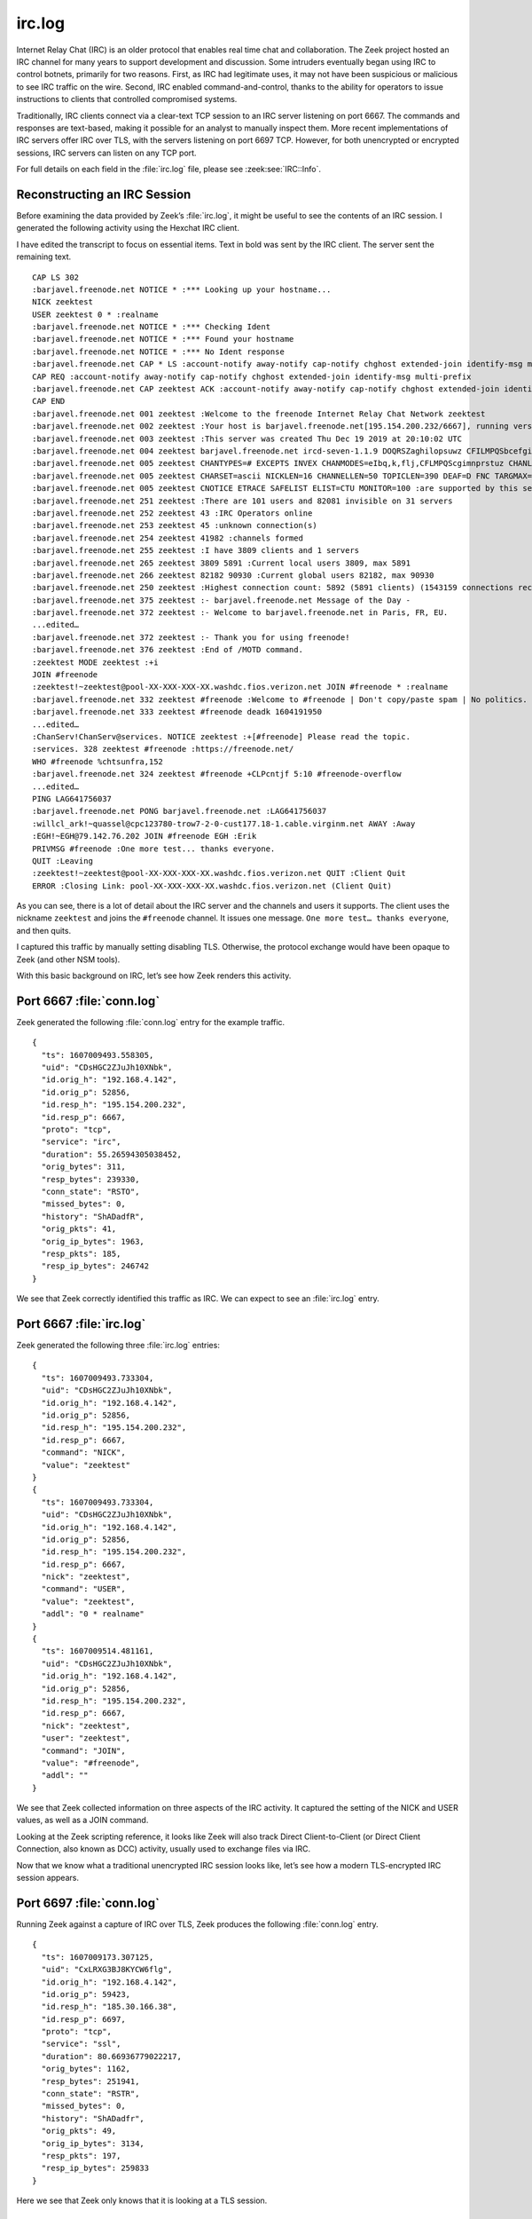 =======
irc.log
=======

Internet Relay Chat (IRC) is an older protocol that enables real time chat and
collaboration. The Zeek project hosted an IRC channel for many years to support
development and discussion. Some intruders eventually began using IRC to
control botnets, primarily for two reasons. First, as IRC had legitimate uses,
it may not have been suspicious or malicious to see IRC traffic on the wire.
Second, IRC enabled command-and-control, thanks to the ability for operators to
issue instructions to clients that controlled compromised systems.

Traditionally, IRC clients connect via a clear-text TCP session to an IRC
server listening on port 6667. The commands and responses are text-based,
making it possible for an analyst to manually inspect them. More recent
implementations of IRC servers offer IRC over TLS, with the servers listening
on port 6697 TCP. However, for both unencrypted or encrypted sessions, IRC
servers can listen on any TCP port.

For full details on each field in the :file:`irc.log` file, please see
:zeek:see:`IRC::Info`.

Reconstructing an IRC Session
=============================

Before examining the data provided by Zeek’s :file:`irc.log`, it might be
useful to see the contents of an IRC session. I generated the following
activity using the Hexchat IRC client.

I have edited the transcript to focus on essential items. Text in bold was sent
by the IRC client. The server sent the remaining text.

::

  CAP LS 302
  :barjavel.freenode.net NOTICE * :*** Looking up your hostname...
  NICK zeektest
  USER zeektest 0 * :realname
  :barjavel.freenode.net NOTICE * :*** Checking Ident
  :barjavel.freenode.net NOTICE * :*** Found your hostname
  :barjavel.freenode.net NOTICE * :*** No Ident response
  :barjavel.freenode.net CAP * LS :account-notify away-notify cap-notify chghost extended-join identify-msg multi-prefix sasl tls
  CAP REQ :account-notify away-notify cap-notify chghost extended-join identify-msg multi-prefix
  :barjavel.freenode.net CAP zeektest ACK :account-notify away-notify cap-notify chghost extended-join identify-msg multi-prefix 
  CAP END
  :barjavel.freenode.net 001 zeektest :Welcome to the freenode Internet Relay Chat Network zeektest
  :barjavel.freenode.net 002 zeektest :Your host is barjavel.freenode.net[195.154.200.232/6667], running version ircd-seven-1.1.9
  :barjavel.freenode.net 003 zeektest :This server was created Thu Dec 19 2019 at 20:10:02 UTC
  :barjavel.freenode.net 004 zeektest barjavel.freenode.net ircd-seven-1.1.9 DOQRSZaghilopsuwz CFILMPQSbcefgijklmnopqrstuvz bkloveqjfI
  :barjavel.freenode.net 005 zeektest CHANTYPES=# EXCEPTS INVEX CHANMODES=eIbq,k,flj,CFLMPQScgimnprstuz CHANLIMIT=#:120 PREFIX=(ov)@+ MAXLIST=bqeI:100 MODES=4 NETWORK=freenode STATUSMSG=@+ CALLERID=g CASEMAPPING=rfc1459 :are supported by this server
  :barjavel.freenode.net 005 zeektest CHARSET=ascii NICKLEN=16 CHANNELLEN=50 TOPICLEN=390 DEAF=D FNC TARGMAX=NAMES:1,LIST:1,KICK:1,WHOIS:1,PRIVMSG:4,NOTICE:4,ACCEPT:,MONITOR: EXTBAN=$,ajrxz CLIENTVER=3.0 WHOX KNOCK CPRIVMSG :are supported by this server
  :barjavel.freenode.net 005 zeektest CNOTICE ETRACE SAFELIST ELIST=CTU MONITOR=100 :are supported by this server
  :barjavel.freenode.net 251 zeektest :There are 101 users and 82081 invisible on 31 servers
  :barjavel.freenode.net 252 zeektest 43 :IRC Operators online
  :barjavel.freenode.net 253 zeektest 45 :unknown connection(s)
  :barjavel.freenode.net 254 zeektest 41982 :channels formed
  :barjavel.freenode.net 255 zeektest :I have 3809 clients and 1 servers
  :barjavel.freenode.net 265 zeektest 3809 5891 :Current local users 3809, max 5891
  :barjavel.freenode.net 266 zeektest 82182 90930 :Current global users 82182, max 90930
  :barjavel.freenode.net 250 zeektest :Highest connection count: 5892 (5891 clients) (1543159 connections received)
  :barjavel.freenode.net 375 zeektest :- barjavel.freenode.net Message of the Day - 
  :barjavel.freenode.net 372 zeektest :- Welcome to barjavel.freenode.net in Paris, FR, EU. 
  ...edited…
  :barjavel.freenode.net 372 zeektest :- Thank you for using freenode!
  :barjavel.freenode.net 376 zeektest :End of /MOTD command.
  :zeektest MODE zeektest :+i
  JOIN #freenode
  :zeektest!~zeektest@pool-XX-XXX-XXX-XX.washdc.fios.verizon.net JOIN #freenode * :realname
  :barjavel.freenode.net 332 zeektest #freenode :Welcome to #freenode | Don't copy/paste spam | No politics. | Feel free to message staff at any time. You can find us using /stats p (shows immediately-available staff) or /who freenode/staff/* (shows all staff)
  :barjavel.freenode.net 333 zeektest #freenode deadk 1604191950
  ...edited…
  :ChanServ!ChanServ@services. NOTICE zeektest :+[#freenode] Please read the topic.
  :services. 328 zeektest #freenode :https://freenode.net/
  WHO #freenode %chtsunfra,152
  :barjavel.freenode.net 324 zeektest #freenode +CLPcntjf 5:10 #freenode-overflow
  ...edited…
  PING LAG641756037
  :barjavel.freenode.net PONG barjavel.freenode.net :LAG641756037
  :willcl_ark!~quassel@cpc123780-trow7-2-0-cust177.18-1.cable.virginm.net AWAY :Away
  :EGH!~EGH@79.142.76.202 JOIN #freenode EGH :Erik
  PRIVMSG #freenode :One more test... thanks everyone.
  QUIT :Leaving
  :zeektest!~zeektest@pool-XX-XXX-XXX-XX.washdc.fios.verizon.net QUIT :Client Quit
  ERROR :Closing Link: pool-XX-XXX-XXX-XX.washdc.fios.verizon.net (Client Quit)

As you can see, there is a lot of detail about the IRC server and the channels
and users it supports. The client uses the nickname ``zeektest`` and joins the
``#freenode`` channel. It issues one message. ``One more test… thanks
everyone``, and then quits.

I captured this traffic by manually setting disabling TLS. Otherwise, the
protocol exchange would have been opaque to Zeek (and other NSM tools).

With this basic background on IRC, let’s see how Zeek renders this activity.

Port 6667 :file:`conn.log`
==========================

Zeek generated the following :file:`conn.log` entry for the example traffic.

::

  {
    "ts": 1607009493.558305,
    "uid": "CDsHGC2ZJuJh10XNbk",
    "id.orig_h": "192.168.4.142",
    "id.orig_p": 52856,
    "id.resp_h": "195.154.200.232",
    "id.resp_p": 6667,
    "proto": "tcp",
    "service": "irc",
    "duration": 55.26594305038452,
    "orig_bytes": 311,
    "resp_bytes": 239330,
    "conn_state": "RSTO",
    "missed_bytes": 0,
    "history": "ShADadfR",
    "orig_pkts": 41,
    "orig_ip_bytes": 1963,
    "resp_pkts": 185,
    "resp_ip_bytes": 246742
  }

We see that Zeek correctly identified this traffic as IRC. We can expect to see
an :file:`irc.log` entry.

Port 6667 :file:`irc.log`
=========================

Zeek generated the following three :file:`irc.log` entries::

  {
    "ts": 1607009493.733304,
    "uid": "CDsHGC2ZJuJh10XNbk",
    "id.orig_h": "192.168.4.142",
    "id.orig_p": 52856,
    "id.resp_h": "195.154.200.232",
    "id.resp_p": 6667,
    "command": "NICK",
    "value": "zeektest"
  }
  {
    "ts": 1607009493.733304,
    "uid": "CDsHGC2ZJuJh10XNbk",
    "id.orig_h": "192.168.4.142",
    "id.orig_p": 52856,
    "id.resp_h": "195.154.200.232",
    "id.resp_p": 6667,
    "nick": "zeektest",
    "command": "USER",
    "value": "zeektest",
    "addl": "0 * realname"
  }
  {
    "ts": 1607009514.481161,
    "uid": "CDsHGC2ZJuJh10XNbk",
    "id.orig_h": "192.168.4.142",
    "id.orig_p": 52856,
    "id.resp_h": "195.154.200.232",
    "id.resp_p": 6667,
    "nick": "zeektest",
    "user": "zeektest",
    "command": "JOIN",
    "value": "#freenode",
    "addl": ""
  }

We see that Zeek collected information on three aspects of the IRC activity. It
captured the setting of the NICK and USER values, as well as a JOIN command.

Looking at the Zeek scripting reference, it looks like Zeek will also track
Direct Client-to-Client (or Direct Client Connection, also known as DCC)
activity, usually used to exchange files via IRC.

Now that we know what a traditional unencrypted IRC session looks like, let’s
see how a modern TLS-encrypted IRC session appears.

Port 6697 :file:`conn.log`
==========================

Running Zeek against a capture of IRC over TLS, Zeek produces the following
:file:`conn.log` entry.

::

  {
    "ts": 1607009173.307125,
    "uid": "CxLRXG3BJ8KYCW6flg",
    "id.orig_h": "192.168.4.142",
    "id.orig_p": 59423,
    "id.resp_h": "185.30.166.38",
    "id.resp_p": 6697,
    "proto": "tcp",
    "service": "ssl",
    "duration": 80.66936779022217,
    "orig_bytes": 1162,
    "resp_bytes": 251941,
    "conn_state": "RSTR",
    "missed_bytes": 0,
    "history": "ShADadfr",
    "orig_pkts": 49,
    "orig_ip_bytes": 3134,
    "resp_pkts": 197,
    "resp_ip_bytes": 259833
  }

Here we see that Zeek only knows that it is looking at a TLS session.

Port 6697 :file:`ssl.log` and :file:`x509.log`
==============================================

Because this traffic is encrypted via TLS, Zeek produced :file:`ssl.log` and
:file:`x509.log` entries.

First, let’s look at :file:`ssl.log`::

  {
    "ts": 1607009173.826036,
    "uid": "CxLRXG3BJ8KYCW6flg",
    "id.orig_h": "192.168.4.142",
    "id.orig_p": 59423,
    "id.resp_h": "185.30.166.38",
    "id.resp_p": 6697,
    "version": "TLSv12",
    "cipher": "TLS_ECDHE_RSA_WITH_AES_256_GCM_SHA384",
    "curve": "secp256r1",
    "server_name": "chat.freenode.net",
    "resumed": false,
    "established": true,
    "cert_chain_fuids": [
      "F6pDkA4niQwyXPxugf",
      "F1JGJ81fmUN17LOYnk"
    ],
    "client_cert_chain_fuids": [],
    "subject": "CN=verne.freenode.net",
    "issuer": "CN=Let's Encrypt Authority X3,O=Let's Encrypt,C=US"
  }

The references to Freenode and ``chat`` can help clue an analyst to the
likelihood that the client is engaging in IRC sessions.

Now let’s look at the :file:`x509.log`::

  {
    "ts": 1607009173.828159,
    "id": "F6pDkA4niQwyXPxugf",
    "certificate.version": 3,
    "certificate.serial": "040831FAE9EF9E4D666A4B9EDE996878C79B",
    "certificate.subject": "CN=verne.freenode.net",
    "certificate.issuer": "CN=Let's Encrypt Authority X3,O=Let's Encrypt,C=US",
    "certificate.not_valid_before": 1605501336,
    "certificate.not_valid_after": 1613277336,
    "certificate.key_alg": "rsaEncryption",
    "certificate.sig_alg": "sha256WithRSAEncryption",
    "certificate.key_type": "rsa",
    "certificate.key_length": 4096,
    "certificate.exponent": "65537",
    "san.dns": [
      "chat.au.freenode.com",
      "chat.au.freenode.net",
      "chat.au.freenode.org",
      "chat.eu.freenode.com",
      "chat.eu.freenode.net",
      "chat.eu.freenode.org",
      "chat.freenode.com",
      "chat.freenode.net",
      "chat.freenode.org",
      "chat.ipv4.freenode.com",
      "chat.ipv4.freenode.net",
      "chat.ipv4.freenode.org",
      "chat.ipv6.freenode.com",
      "chat.ipv6.freenode.net",
      "chat.ipv6.freenode.org",
      "chat.us.freenode.com",
      "chat.us.freenode.net",
      "chat.us.freenode.org",
      "ipv6.chat.freenode.net",
      "ipv6.irc.freenode.net",
      "irc.au.freenode.com",
      "irc.au.freenode.net",
      "irc.au.freenode.org",
      "irc.eu.freenode.com",
      "irc.eu.freenode.net",
      "irc.eu.freenode.org",
      "irc.freenode.com",
      "irc.freenode.net",
      "irc.freenode.org",
      "irc.ipv4.freenode.com",
      "irc.ipv4.freenode.net",
      "irc.ipv4.freenode.org",
      "irc.ipv6.freenode.com",
      "irc.ipv6.freenode.net",
      "irc.ipv6.freenode.org",
      "irc.us.freenode.com",
      "irc.us.freenode.net",
      "irc.us.freenode.org",
      "verne.freenode.net"
    ],
    "basic_constraints.ca": false
  }
  {
    "ts": 1607009173.828159,
    "id": "F1JGJ81fmUN17LOYnk",
    "certificate.version": 3,
    "certificate.serial": "0A0141420000015385736A0B85ECA708",
    "certificate.subject": "CN=Let's Encrypt Authority X3,O=Let's Encrypt,C=US",
    "certificate.issuer": "CN=DST Root CA X3,O=Digital Signature Trust Co.",
    "certificate.not_valid_before": 1458232846,
    "certificate.not_valid_after": 1615999246,
    "certificate.key_alg": "rsaEncryption",
    "certificate.sig_alg": "sha256WithRSAEncryption",
    "certificate.key_type": "rsa",
    "certificate.key_length": 2048,
    "certificate.exponent": "65537",
    "basic_constraints.ca": true,
    "basic_constraints.path_len": 0
  }

The bolded entries containing strings with “IRC”, “chat”, and Freenode are
again clues that IRC is in play here.

Port 31337 :file:`conn.log`
===========================

Here is a different session where port 31337 TCP offered clear-text IRC
connections. Zeek produced three :file:`conn.log` entries, involving clients
with IP addresses of ``10.240.0.3``, ``10.240.0.4``, and ``10.240.0.5``. Here
is an entry for the client ``10.240.0.5``.

::

  {
    "ts": 1461774814.057057,
    "uid": "Cs0hwm3slMw4IBDU0h",
    "id.orig_h": "10.240.0.5",
    "id.orig_p": 42277,
    "id.resp_h": "10.240.0.2",
    "id.resp_p": 31337,
    "proto": "tcp",
    "service": "irc",
    "duration": 787.9501581192017,
    "orig_bytes": 1026,
    "resp_bytes": 10425,
    "conn_state": "SF",
    "missed_bytes": 0,
    "history": "ShADadfF",
    "orig_pkts": 95,
    "orig_ip_bytes": 5974,
    "resp_pkts": 87,
    "resp_ip_bytes": 14957
  }

Zeek identified the protocol as IRC by using its dynamic port detection
functionality. It did not need to see IRC on port 6667 TCP in order to
recognize the protocol.

Port 31337 :file:`irc.log`
==========================

Zeek produced many entries in the :file:`irc.log` for this activity, so I
extracted the key values.

.. code-block:: console

  $ jq -c '[."id.orig_h", ."nick", ."user", ."command", ."value", ."addl"]' irc.log

::

  ["10.240.0.3",null,null,"NICK","Matir",null]
  ["10.240.0.3","Matir",null,"USER","root-poppopret","root-poppopret 10.240.0.2 matir"]
  ["10.240.0.3","Matir","root-poppopret","JOIN","#ctf",""]
  ["10.240.0.4",null,null,"NICK","andrewg",null]
  ["10.240.0.4","andrewg",null,"USER","root-poppopret","root-poppopret 10.240.0.2 andrewg"]
  ["10.240.0.4","andrewg","root-poppopret","JOIN","#ctf",""]
  ["10.240.0.5",null,null,"NICK","itsl0wk3y",null]
  ["10.240.0.5","itsl0wk3y",null,"USER","root-poppopret","root-poppopret 10.240.0.2 l0w"]
  ["10.240.0.5","itsl0wk3y","root-poppopret","JOIN","#ctf",""]

As with the previous :file:`irc.log`, you can see elements like the nickname,
username, commands, and additional data for the connections. You do not see any
details of what users said to each other.

Botnet IRC Traffic
==================

The following example is an excerpt from a case provided by the Malware Capture
Facility, a sister project to the Stratosphere IPS Project. The case is
CTU-IoT-Malware-Capture-3-1, located here:

https://mcfp.felk.cvut.cz/publicDatasets/IoTDatasets/CTU-IoT-Malware-Capture-3-1/

The case includes IRC traffic caused by systems compromised and under the
control of the Muhstihk botnet. More details are available in this blog post:

https://blog.netlab.360.com/botnet-muhstik-is-actively-exploiting-drupal-cve-2018-7600-in-a-worm-style-en/

Here is a summary of the conn.log for the malicious IRC traffic.

.. code-block:: console

  $ jq -c '[."id.orig_h", ."id.resp_h", ."id.resp_p", ."proto", ."service"]' conn.log

::

  ["192.168.2.5","111.230.241.23",2407,"tcp","irc"]
  ["192.168.2.5","51.38.81.99",2407,"tcp","irc"]
  ["192.168.2.5","185.61.149.22",2407,"tcp",null]
  ["192.168.2.5","54.39.23.28",2407,"tcp","irc"]
  ["192.168.2.5","54.39.23.28",2407,"tcp","irc"]
  ["192.168.2.5","185.47.129.56",2407,"tcp",null]
  ["213.140.50.114","192.168.2.5",1,"icmp",null]
  ["192.168.2.5","111.230.241.23",2407,"tcp","irc"]
  ["192.168.2.5","54.39.23.28",2407,"tcp","irc"]

We see the victim, ``192.168.2.5``, connecting to multiple IRC servers on port
2407 TCP. Note that Zeek does not recognize all of the IRC traffic using its
IRC protocol analyzer. Zeek does see six IRC sessions that it parses in the
:file:`irc.log`.

Here is a summary of the :file:`irc.log` for the IRC traffic created by this
botnet client.

.. code-block:: console

  $ jq -c '[."id.orig_h", ."id.resp_h", ."nick", ."user", ."command", ."value", ."addl"]' irc.log

::

  ["192.168.2.5","111.230.241.23",null,null,"NICK","A5|1|5358668|black-pe",null]
  ["192.168.2.5","111.230.241.23","A5|1|5358668|black-pe",null,"USER","muhstik","localhost localhost muhstik-11052018"]
  ["192.168.2.5","51.38.81.99",null,null,"NICK","A5|1|5358668|black-pe",null]
  ["192.168.2.5","51.38.81.99","A5|1|5358668|black-pe",null,"USER","muhstik","localhost localhost muhstik-11052018"]
  ["192.168.2.5","51.38.81.99","A5|1|5358668|black-pe","muhstik","JOIN","#a925d765"," with channel key: ':8974'"]
  ["192.168.2.5","54.39.23.28",null,null,"NICK","A5|1|5358668|black-pe",null]
  ["192.168.2.5","54.39.23.28","A5|1|5358668|black-pe",null,"USER","muhstik","localhost localhost muhstik-11052018"]
  ["192.168.2.5","54.39.23.28","A5|1|5358668|black-pe","muhstik","JOIN","#a925d765"," with channel key: ':8974'"]
  ["192.168.2.5","54.39.23.28",null,null,"NICK","A5|1|5358668|black-pe",null]
  ["192.168.2.5","54.39.23.28","A5|1|5358668|black-pe",null,"USER","muhstik","localhost localhost muhstik-11052018"]
  ["192.168.2.5","54.39.23.28","A5|1|5358668|black-pe","muhstik","JOIN","#a925d765"," with channel key: ':8974'"]
  ["192.168.2.5","111.230.241.23",null,null,"NICK","A5|1|5358668|black-pe",null]
  ["192.168.2.5","111.230.241.23","A5|1|5358668|black-pe",null,"USER","muhstik","localhost localhost muhstik-11052018"]
  ["192.168.2.5","111.230.241.23","A5|1|5358668|black-pe","muhstik","JOIN","#a925d765"," with channel key: ':8974'"]
  ["192.168.2.5","54.39.23.28",null,null,"NICK","A5|1|5358668|black-pe",null]
  ["192.168.2.5","54.39.23.28","A5|1|5358668|black-pe",null,"USER","muhstik","localhost localhost muhstik-11052018"]
  ["192.168.2.5","54.39.23.28","A5|1|5358668|black-pe","muhstik","JOIN","#a925d765"," with channel key: ':8974'"]

Here is an example transcript for one of the IRC sessions::

  NICK A5|1|5358668|black-pe
  USER muhstik localhost localhost :muhstik-11052018
  PING :A2A5630
  PONG :A2A5630
  :x4.tipu 010 A5|1|5358668|black-pe x4.tipu 0
  :x4.tipu 010 A5|1|5358668|black-pe pomf 6667
  ERROR :Closing Link: A5|1|5358668|black-pe[109.81.208.168] (This server is full.)

Thankfully for the analyst, it declares itself using the easily-searchable name
``muhstik``. This makes it easy to do open source research and identify the
malicious nature of the activity.

Conclusion
==========

Security analysts may still encounter IRC when botnets and other malware use it
for command-and-control. As other forms of modern collaboration and chat have
become prevalent, the normality of IRC has become a remnant of a bygone era.
